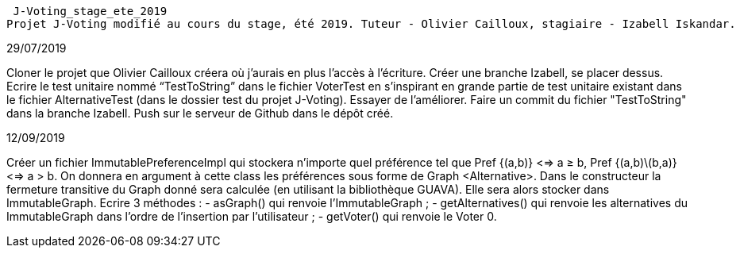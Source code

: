  J-Voting_stage_ete_2019
Projet J-Voting modifié au cours du stage, été 2019. Tuteur - Olivier Cailloux, stagiaire - Izabell Iskandar.


29/07/2019

Cloner le projet que Olivier Cailloux créera où j’aurais en plus l’accès à l’écriture.
Créer une branche Izabell, se placer dessus.
Ecrire le test unitaire nommé “TestToString” dans le fichier VoterTest en s’inspirant en grande partie de test unitaire existant dans le fichier AlternativeTest (dans le dossier test du projet J-Voting).
Essayer de l’améliorer.
Faire un commit du fichier "TestToString" dans la branche Izabell.
Push sur le serveur de Github dans le dépôt créé.


12/09/2019

Créer un fichier ImmutablePreferenceImpl qui stockera n'importe quel préférence tel que Pref {(a,b)} <=> a ≥ b, Pref {(a,b)\(b,a)} <=> a > b.
On donnera en argument à cette class les préférences sous forme de Graph <Alternative>. 
Dans le constructeur la fermeture transitive du Graph donné sera calculée (en utilisant la bibliothèque GUAVA). Elle sera alors stocker dans ImmutableGraph.
Ecrire 3 méthodes :
- asGraph() qui renvoie l'ImmutableGraph ;
- getAlternatives() qui renvoie les alternatives du ImmutableGraph dans l'ordre de l'insertion par l'utilisateur ;
- getVoter() qui renvoie le Voter 0.
